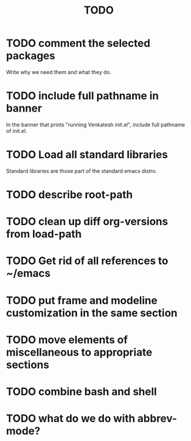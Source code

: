 #+title:  TODO

* TODO comment the selected packages 
Write why we need them and what they do.

* TODO include full pathname in banner

In the banner that prints "running Venkatesh init.el",
include full pathname of init.el.

* TODO Load all standard libraries
Standard libraries are those part of the standard emacs
distro.

* TODO describe root-path

* TODO clean up diff org-versions from load-path

* TODO Get rid of all references to ~/emacs

* TODO put frame and modeline customization in the same section

* TODO move elements of miscellaneous to appropriate sections

* TODO combine bash and shell

* TODO what do we do with abbrev-mode?




  





